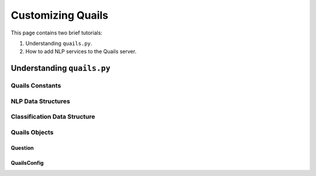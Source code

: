 .. _custom:

==================
Customizing Quails
==================

This page contains two brief tutorials:

1. Understanding ``quails.py``.
2. How to add NLP services to the Quails server.

Understanding ``quails.py``
===========================

Quails Constants
----------------

.. figure:: images/QuailsConstants.png
	:align: center
	:scale: 75

NLP Data Structures
-------------------

.. figure:: images/QuailsValidPipelines.png
	:align: center

.. figure:: images/QuailsNLPInputTypes.png
	:align: center
	:scale: 75

Classification Data Structure
-----------------------------

.. figure:: images/QuailsLiClasses.png
	:align: center

Quails Objects
--------------

Question
^^^^^^^^

QuailsConfig
^^^^^^^^^^^^
